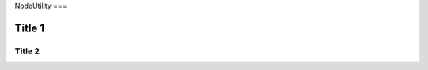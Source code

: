 NodeUtility
===

Title 1
--------

Title 2
********

.. autosummary::
   :toctree: generated

   index
